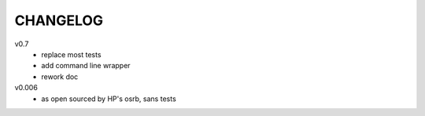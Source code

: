 .. Copyright © 2013 K Richard Pixley <rich@noir.com>

#########
CHANGELOG
#########

v0.7
    - replace most tests
    - add command line wrapper
    - rework doc

v0.006
    - as open sourced by HP's osrb, sans tests
